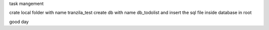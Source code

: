 task mangement

crate local folder with name tranzila_test
create db with name db_todolist and insert the sql file inside database in root

good day

